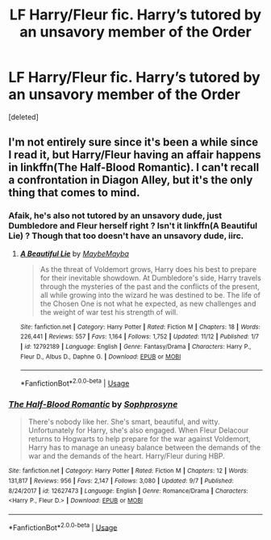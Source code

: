 #+TITLE: LF Harry/Fleur fic. Harry’s tutored by an unsavory member of the Order

* LF Harry/Fleur fic. Harry’s tutored by an unsavory member of the Order
:PROPERTIES:
:Score: 35
:DateUnix: 1544744575.0
:DateShort: 2018-Dec-14
:FlairText: Request
:END:
[deleted]


** I'm not entirely sure since it's been a while since I read it, but Harry/Fleur having an affair happens in linkffn(The Half-Blood Romantic). I can't recall a confrontation in Diagon Alley, but it's the only thing that comes to mind.
:PROPERTIES:
:Author: MartDiamond
:Score: 3
:DateUnix: 1544776505.0
:DateShort: 2018-Dec-14
:END:

*** Afaik, he's also not tutored by an unsavory dude, just Dumbledore and Fleur herself right ? Isn't it linkffn(A Beautiful Lie) ? Though that too doesn't have an unsavory dude, iirc.
:PROPERTIES:
:Author: nauze18
:Score: 3
:DateUnix: 1544779102.0
:DateShort: 2018-Dec-14
:END:

**** [[https://www.fanfiction.net/s/12792189/1/][*/A Beautiful Lie/*]] by [[https://www.fanfiction.net/u/8784056/MaybeMayba][/MaybeMayba/]]

#+begin_quote
  As the threat of Voldemort grows, Harry does his best to prepare for their inevitable showdown. At Dumbledore's side, Harry travels through the mysteries of the past and the conflicts of the present, all while growing into the wizard he was destined to be. The life of the Chosen One is not what he expected, as new challenges and the weight of war test his strength of will.
#+end_quote

^{/Site/:} ^{fanfiction.net} ^{*|*} ^{/Category/:} ^{Harry} ^{Potter} ^{*|*} ^{/Rated/:} ^{Fiction} ^{M} ^{*|*} ^{/Chapters/:} ^{18} ^{*|*} ^{/Words/:} ^{226,441} ^{*|*} ^{/Reviews/:} ^{557} ^{*|*} ^{/Favs/:} ^{1,164} ^{*|*} ^{/Follows/:} ^{1,752} ^{*|*} ^{/Updated/:} ^{11/12} ^{*|*} ^{/Published/:} ^{1/7} ^{*|*} ^{/id/:} ^{12792189} ^{*|*} ^{/Language/:} ^{English} ^{*|*} ^{/Genre/:} ^{Fantasy/Drama} ^{*|*} ^{/Characters/:} ^{Harry} ^{P.,} ^{Fleur} ^{D.,} ^{Albus} ^{D.,} ^{Daphne} ^{G.} ^{*|*} ^{/Download/:} ^{[[http://www.ff2ebook.com/old/ffn-bot/index.php?id=12792189&source=ff&filetype=epub][EPUB]]} ^{or} ^{[[http://www.ff2ebook.com/old/ffn-bot/index.php?id=12792189&source=ff&filetype=mobi][MOBI]]}

--------------

*FanfictionBot*^{2.0.0-beta} | [[https://github.com/tusing/reddit-ffn-bot/wiki/Usage][Usage]]
:PROPERTIES:
:Author: FanfictionBot
:Score: 1
:DateUnix: 1544779135.0
:DateShort: 2018-Dec-14
:END:


*** [[https://www.fanfiction.net/s/12627473/1/][*/The Half-Blood Romantic/*]] by [[https://www.fanfiction.net/u/2303164/Sophprosyne][/Sophprosyne/]]

#+begin_quote
  There's nobody like her. She's smart, beautiful, and witty. Unfortunately for Harry, she's also engaged. When Fleur Delacour returns to Hogwarts to help prepare for the war against Voldemort, Harry has to manage an uneasy balance between the demands of the war and the demands of the heart. Harry/Fleur during HBP.
#+end_quote

^{/Site/:} ^{fanfiction.net} ^{*|*} ^{/Category/:} ^{Harry} ^{Potter} ^{*|*} ^{/Rated/:} ^{Fiction} ^{M} ^{*|*} ^{/Chapters/:} ^{12} ^{*|*} ^{/Words/:} ^{131,817} ^{*|*} ^{/Reviews/:} ^{956} ^{*|*} ^{/Favs/:} ^{2,147} ^{*|*} ^{/Follows/:} ^{3,080} ^{*|*} ^{/Updated/:} ^{9/7} ^{*|*} ^{/Published/:} ^{8/24/2017} ^{*|*} ^{/id/:} ^{12627473} ^{*|*} ^{/Language/:} ^{English} ^{*|*} ^{/Genre/:} ^{Romance/Drama} ^{*|*} ^{/Characters/:} ^{<Harry} ^{P.,} ^{Fleur} ^{D.>} ^{*|*} ^{/Download/:} ^{[[http://www.ff2ebook.com/old/ffn-bot/index.php?id=12627473&source=ff&filetype=epub][EPUB]]} ^{or} ^{[[http://www.ff2ebook.com/old/ffn-bot/index.php?id=12627473&source=ff&filetype=mobi][MOBI]]}

--------------

*FanfictionBot*^{2.0.0-beta} | [[https://github.com/tusing/reddit-ffn-bot/wiki/Usage][Usage]]
:PROPERTIES:
:Author: FanfictionBot
:Score: 1
:DateUnix: 1544776523.0
:DateShort: 2018-Dec-14
:END:
